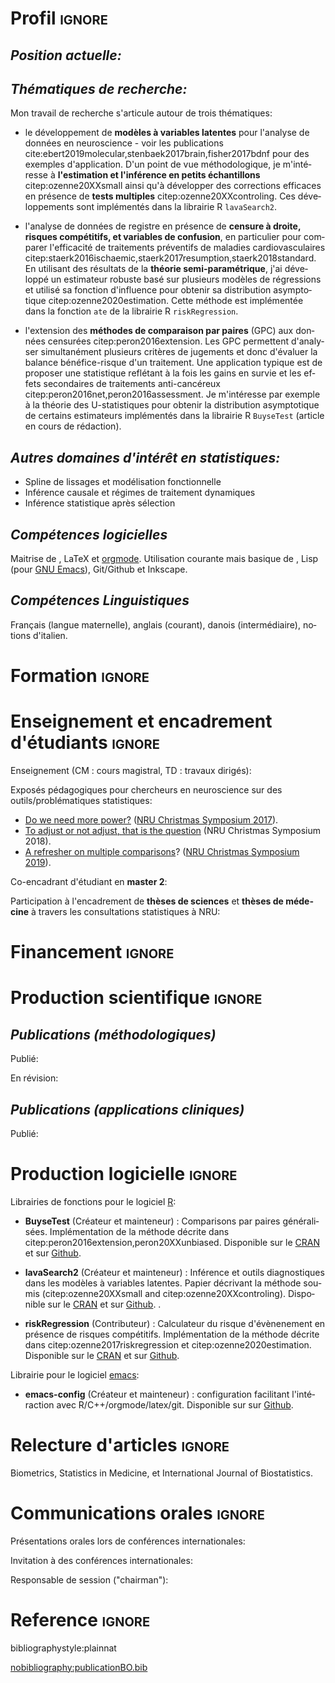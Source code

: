 #+TITLE:
#+Author: Brice Ozenne

# header

#+BEGIN_EXPORT latex
\begin{tabular*}{7in}{l@{\extracolsep{\fill}}r}
	\textbf{\Large Brice Ozenne} & \textbf{\today} \\
\end{tabular*}

\bigskip

\begin{minipage}{0.2\linewidth}
\includegraphics[width=\linewidth]{photoId.png}
\end{minipage}
\begin{minipage}{0.75\linewidth}
\begin{tabular*}{7in}{ll@{ }l}
	Nationalité&:& française  \\
	Né&:& le 8 février 1990 à Saint Hilaire du Harcouët (50)  \\
	Courriel personnel&:& \url{brice.mh.ozenne@gmail.com} \\ 
	Téléphone personnel&:& (+45) 52 328 128 \\ 
        Adresse personnelle&:& Nordre Teglkaj 18, 5 t.h., 2450 Copenhague SV, Danemark \\
        Site internet&:& \url{https://bozenne.github.io/} \\
        Github &:& \url{https://github.com/bozenne/} \\
\end{tabular*}
\end{minipage}
#+END_EXPORT

* Profil                                                             :ignore:
#+LaTeX: \resheading{Profil}
** /Position actuelle:/

\medskip

#+BEGIN_EXPORT latex
\begin{tabular}{l@{ }l}
	Depuis novembre 2015 :& \textbf{Post-doctorat en biostatistiques} avec une position partagée entre: \\ [2mm]
      & - une unité de recherche en biostatistiques \\
	& \href{https://biostat.ku.dk/staff_/?pure=en/persons/540231}{Section of Biostatistics}, University of Copenhagen \\
	& \O{}ster Farimagsgade 5, 1014 Copenhague, Danemark \\ [2mm]
	& - une unité de recherche en neuroscience \\
	& \href{https://nru.dk/index.php/staff-list/post-docs/110-brice-ozenne}{Neurobiology Research Unit} \\
	& Copenhagen University Hospital, Rigshospitalet \\
	& Building 6931, Blegdamsvej 9, DK-2100 Copenhague, Danemark \\ [2mm]
	& où j'exerce conjointement une activité de recherche en biostatistiques, \\ 
      & de consultant en statistiques et une activité pédagogique.
\end{tabular}
#+END_EXPORT

\bigskip
# description

** /Thématiques de recherche:/
#+LaTeX: { \justify
Mon travail de recherche s'articule autour de trois thématiques:
- le développement de *modèles à variables latentes* pour l'analyse de
  données en neuroscience - voir les publications
  cite:ebert2019molecular,stenbaek2017brain,fisher2017bdnf pour des
  exemples d'application. D'un point de vue méthodologique, je
  m'intéresse à *l'estimation et l'inférence en petits échantillons*
  citep:ozenne20XXsmall ainsi qu'à développer des corrections
  efficaces en présence de *tests multiples*
  citep:ozenne20XXcontroling. Ces développements sont implémentés dans
  la librairie R =lavaSearch2=.
  
\bigskip

- l'analyse de données de registre en présence de *censure à droite,
  risques compétitifs, et variables de confusion*, en particulier pour
  comparer l'efficacité de traitements préventifs de maladies
  cardiovasculaires
  citep:staerk2016ischaemic,staerk2017resumption,staerk2018standard. En
  utilisant des résultats de la *théorie semi-paramétrique*, j'ai
  développé un estimateur robuste basé sur plusieurs modèles de
  régressions et utilisé sa fonction d'influence pour obtenir sa
  distribution asymptotique citep:ozenne2020estimation. Cette méthode
  est implémentée dans la fonction =ate= de la librairie R
  =riskRegression=.

\bigskip

- l'extension des *méthodes de comparaison par paires* (GPC) aux
  données censurées citep:peron2016extension. Les GPC permettent
  d'analyser simultanément plusieurs critères de jugements et donc
  d'évaluer la balance bénéfice-risque d'un traitement. Une
  application typique est de proposer une statistique reflétant à la
  fois les gains en survie et les effets secondaires de traitements
  anti-cancéreux citep:peron2016net,peron2016assessment. Je
  m'intéresse par exemple à la théorie des U-statistiques pour obtenir
  la distribution asymptotique de certains estimateurs implémentés
  dans la librairie R =BuyseTest= (article en cours de rédaction).
#+LaTeX: }

\bigskip

** /Autres domaines d'intérêt en statistiques:/
- Spline de lissages et modélisation fonctionnelle
- Inférence causale et régimes de traitement dynamiques
- Inférence statistique après sélection 

** /Compétences logicielles/
Maitrise de \Rlogo{}, \LaTeX{} et [[https://orgmode.org/][orgmode]]. @@latex:\\@@
Utilisation courante mais basique de \Cpp{}, Lisp (pour [[https://www.gnu.org/software/emacs/][GNU Emacs]]),
Git/Github et Inkscape.

** /Compétences Linguistiques/
Français (langue maternelle), anglais (courant), danois
(intermédiaire), notions d'italien.

* Formation                                                          :ignore:
#+LaTeX: \resheading{Formation Universitaire}
#+BEGIN_EXPORT latex
\begin{tabular}{l@{ }l}
2012 - 2015 : & \textbf{Doctorat en biostatistiques}, Université Lyon 1. \\
\multicolumn{2}{l}{\emph{Directeur/Co-directeur}: Pr. Delphine Maucort-Boulch / Pr. Norbert Nighoghossian} \\ 
\multicolumn{2}{l}{Sujet: \href{https://tel.archives-ouvertes.fr/tel-01233049/document}{modélisation statistique pour le pronostic de patients atteints d’un Accident Vasculaire Cérébral}} \\ 
\multicolumn{2}{l}{\hphantom{Sujet:} Développement d'outils de segmentation d'image et de prédiction appliqués à l'AVC.}\\
\multicolumn{2}{l}{\hphantom{Sujet:} Le produit final étant une prédiction personnalisée de l'extension du volume de l'AVC}\\
\multicolumn{2}{l}{\hphantom{Sujet:} à l'admission du patient à l'hopital.} \\ [3mm]
\end{tabular}
#+END_EXPORT

#+BEGIN_EXPORT latex
\begin{tabular}{l@{ }l}
2012 : & \textbf{Stage de master 2}, Hospices Civils de Lyon. \\
\multicolumn{2}{l}{\emph{Encadrant}: Pr. Delphine Maucort-Boulch} \\ 
\multicolumn{2}{l}{Sujet: mise en place d’un critère IRM de reperfusion lors d'un AVC} \\ 
\multicolumn{2}{l}{\hphantom{Sujet:} Le stage a permis de proposer un critère de reperfusion basé sur trois mesures IRM} \\
\multicolumn{2}{l}{\hphantom{Sujet:} du niveau de perfusion et de le valider au regard de critères cliniques.} \\  [3mm]
\end{tabular}
#+END_EXPORT

#+BEGIN_EXPORT latex
\begin{tabular}{l@{ }l}
2009 - 2012 : & \textbf{Formation d'ingénieur avec spécialisation en statistiques} à École Centrale de Lyon \\ 
              & \textbf{Erasmus} à l'Université Politecnico di Milano (2nd semestre 2011) \\
              & \textbf{Master en biostatistiques} à l'Université Lyon 1 en double diplôme (\href{http://mastersantepublique.univ-lyon1.fr/webapp/website/website.html?id=3124911&pageId=215838}{M2 B3S}). \\
\end{tabular}
#+END_EXPORT

\clearpage

* Enseignement et encadrement d'étudiants                                 :ignore:
#+LaTeX: \resheading{Enseignement et encadrement d'étudiants}
Enseignement (CM : cours magistral, TD : travaux dirigés):

\medskip

#+BEGIN_EXPORT latex
\begin{tabular}{l@{ }l}
2015 - 2020 : & \href{http://publicifsv.sund.ku.dk/~jufo/RepeatedMeasures2019.html}{Analyse statistique de données répétées}. TD pour doctorants en médecine (18h). \\
2016 - 2017 : & Modèles d'équations structurelles. CM pour étudiants de master en statistiques (2h). \\
2014 - 2015 : & \href{https://clarolineconnect.univ-lyon1.fr/resource/open/file/2733301}{Modèles de Survie}. TD pour étudiants de master en santé publique (6h).\\
2013 - 2015 : & \href{https://clarolineconnect.univ-lyon1.fr/resource/open/file/2733304}{Statistique bayésienne}. TD pour étudiants de master en santé publique (18h).\\
\end{tabular}
#+END_EXPORT

\bigskip

Exposés pédagogiques pour chercheurs en neuroscience sur des
outils/problématiques statistiques:
- [[https://bozenne.github.io/doc/Talks/2017-XNRU-power.pdf][Do we need more power?]] ([[https://www.nru.dk/images/News/NeurobiologyResearchUnit-Christmas-symposium2017.pdf][NRU Christmas Symposium 2017]]).
- [[https://bozenne.github.io/doc/Talks/2018-XNRU-DAGs.pdf][To adjust or not adjust, that is the question]] (NRU Christmas Symposium 2018).
- [[https://bozenne.github.io/doc/Talks/2019-XNRU-multcomp.pdf][A refresher on multiple comparisons]]? ([[https://nru.dk/index.php/news-menu/279-nru-christimas-symposium-2019][NRU Christmas Symposium 2019]]).

\bigskip

Co-encadrant d'étudiant en *master 2*: 

\medskip

#+BEGIN_EXPORT latex
\begin{tabular}{l@{ }l@{ }l}
2014 &:& Ceren Tozlu \\
\multicolumn{3}{l}{Comparaison de méthodes de classification pour la prédiction du devenir des tissus lors} \\ 
\multicolumn{3}{l}{d'un AVC \citep{tozlu2019comparison}.} \\ [3mm]
2019 &:& Alice Brouquet-Laglaire \\
\multicolumn{3}{l}{Comparaison de méthodes d’inférence dans le cadre des comparaisons par paires généralisées.} \\ [3mm]
\end{tabular}
#+END_EXPORT

\bigskip

Participation à l'encadrement de *thèses de sciences* et *thèses de
médecine* à travers les consultations statistiques à NRU:

\medskip

#+BEGIN_EXPORT latex
\begin{tabular}{l@{ }l@{ }l}
2017-2020 &:& Martin Korsbak Madsen (thèse de médecine)  \\
\multicolumn{3}{l}{Neurobiological effects of 5-HT2AR modulation} \\
\multicolumn{3}{l}{Publications: \cite{madsen2020single,madsen2019psychedelic}} \\ [3mm]
2016-2019 &:& Martin N\o{}rgaard (thèse de science)  \\
\multicolumn{3}{l}{Optimisation de la stratégie de traitement des données IRM et TEP en neuroimagerie} \\
\multicolumn{3}{l}{Publication: \cite{norgaard2019preprocessing}} \\ [3mm]
2015-2018 &:& Vincent Beliveau (thèse de science) \\
\multicolumn{3}{l}{Imagerie fonctionnelle et moléculaire du système cérébral de sérotonine chez l'humain} \\ 
\multicolumn{3}{l}{Publications: \cite{beliveau2020structure,beliveau2017high}} \\ [3mm]
2015-2018 &:& Liv Vadskj\ae r Hjordt (thèse en psychologie) \\
\multicolumn{3}{l}{A Study of Cognitive and Personality Factors Involved inSeasonal Affective Disorder} \\ 
\multicolumn{3}{l}{Publications: \cite{hjordt2018self,hjordt2017season}} \\ [3mm]
2015-2018 &:& Mette Thrane Foged  (thèse de médecine) \\
\multicolumn{3}{l}{Epilepsy surgery: Outcomes of the Danish evaluation program and development} \\ 
\multicolumn{3}{l}{\hphantom{Epilepsy surgery:} of new EEG based methods} \\ 
\multicolumn{3}{l}{Publications: \cite{foged2017safety,foged2018verbal}} \\ [3mm]
\end{tabular}
#+END_EXPORT

* Financement                                                        :ignore:
#+LaTeX: \resheading{Financement}
#+BEGIN_EXPORT latex
\begin{tabular}{l@{ }l}
2017-2019: \href{https://nru.dk/index.php/news-menu/187-marie-curie-grant-to-nru}{MARIE CURIE Individual Fellowships} (200 000\euro, EU H2020-MSCA-IF-2016 746850) \\
2017-2020: Lundbeck Fellowships (140 000\euro, R231-2016-3236) \\
\end{tabular}
#+END_EXPORT

* Production scientifique                                            :ignore:
#+LaTeX: \resheading{Production scientifique \hfill \href{https://scholar.google.com/citations?user=rJMNP7YAAAAJ&hl=fr}{lien google scholar}}
** /Publications (méthodologiques)/

Publié:
#+BEGIN_EXPORT latex
 \begin{enumerate}
    \item \bibentry{verbeeck2020evaluation}
    \item \bibentry{ozenne2020estimation}
    \item \bibentry{norgaard2019preprocessing}
    \item \bibentry{ozenne2017riskregression}
    \item \bibentry{peron2016extension}
    \item \bibentry{ozenne2015precision}
    \item \bibentry{ozenne2015spatially}
  \end{enumerate}
#+END_EXPORT

\pagebreak[3]

En révision:
#+BEGIN_EXPORT latex
 \begin{enumerate}[resume]
    \item \bibentry{ozenne20XXsmall}
    \item \bibentry{ozenne20XXcontroling}
    \item \bibentry{peron20XXunbiased}
  \end{enumerate}
#+END_EXPORT

\pagebreak[3]


** /Publications (applications cliniques)/

Publié:
#+BEGIN_EXPORT latex
 \begin{enumerate}[resume]
    \item \bibentry{beliveau2020structure}
    \item \bibentry{madsen2020single}
    \item \bibentry{ozenne2019individualized}
    \item \bibentry{ebert2019molecular}
    \item \bibentry{madsen2019psychedelic}
    \item \bibentry{tozlu2019comparison}
    \item \bibentry{ip2018pre}
    \item \bibentry{borgsted2018amygdala}
    \item \bibentry{hjordt2018self}
    \item \bibentry{foged2018verbal}
    \item \bibentry{staerk2018standard}
    \item \bibentry{hjordt2017season}
    \item \bibentry{beliveau2017high}
    \item \bibentry{stenbaek2017brain}
    \item \bibentry{staerk2017resumption}
    \item \bibentry{fisher2017bdnf}
    \item \bibentry{foged2017safety}
    \item \bibentry{peron2016net}
    \item \bibentry{staerk2016ischaemic}
    \item \bibentry{peron2016assessment}
    \item \bibentry{ozenne2015evaluation}
    \item \bibentry{hermitte2013very}
\end{enumerate}
#+END_EXPORT

\clearpage

* Production logicielle                                              :ignore:
#+LaTeX: \resheading{Production logicielle}

Librairies de fonctions pour le logiciel [[https://www.r-project.org/][R]]:
- *BuyseTest* (Créateur et mainteneur) : Comparisons par paires
  généralisées. Implémentation de la méthode décrite dans
  citep:peron2016extension,peron20XXunbiased. Disponible sur le [[https://cran.r-project.org/web/packages/BuyseTest/index.html][CRAN]]
  et sur [[https://github.com/bozenne/BuyseTest][Github]].

- *lavaSearch2* (Créateur et mainteneur) : Inférence et outils
  diagnostiques dans les modèles à variables latentes. Papier
  décrivant la méthode soumis (citep:ozenne20XXsmall and citep:ozenne20XXcontroling). Disponible sur le [[https://cran.r-project.org/web/packages/lavaSearch2/index.html][CRAN]] et sur [[https://github.com/bozenne/lavaSearch2][Github]]. .

- *riskRegression* (Contributeur) : Calculateur du risque
  d'évènenement en présence de risques compétitifs. Implémentation de
  la méthode décrite dans citep:ozenne2017riskregression et
  citep:ozenne2020estimation. Disponible sur le [[https://cran.r-project.org/web/packages/riskRegression/index.html][CRAN]] et sur [[https://github.com/tagteam/riskRegression][Github]].

\bigskip

Librairie pour le logiciel [[https://www.gnu.org/software/emacs/][emacs]]:
- *emacs-config* (Créateur et mainteneur) : configuration facilitant
  l'intéraction avec R/C++/orgmode/latex/git. Disponible sur sur
  [[https://github.com/bozenne/emacs-config][Github]].

* Relecture d'articles                                               :ignore:
#+LaTeX: \resheading{Relecture d'article}
Biometrics, Statistics in Medicine, et International Journal of Biostatistics.

* Communications orales                                             :ignore:
#+LaTeX: \resheading{Conférences}
Présentations orales lors de conférences internationales: 

\medskip

#+BEGIN_EXPORT latex
\begin{tabular}{l@{ }l@{ }l}
2014 &:& Lesion Segmentation using a Spatially Regularized Mixture Model \\
&& \href{http://conferences.nib.si/AS2014/default.htm}{Applied Statistics}, Ribno, Slovenia \hfill (\href{https://bozenne.github.io/doc/Talks/2014-Applied_statistics-Lesion_Segmentation.pdf}{support de présentation}) \\ [3mm]
2015 &:& MRIaggr : un package pour la gestion et le traitement de données multivariées d'imagerie\\
&& \href{https://r2015-grenoble.sciencesconf.org/66037}{Rencontres R, Grenoble, France}  \hfill   (\href{https://bozenne.github.io/doc/Talks/2015-R-MRIaggr.pdf}{support de présentation})  \\ [3mm]
2016 &:& Penalized latent variable models  \\
&& \href{http://cmstatistics.org/RegistrationsV2/COMPSTAT2016/viewSubmission.php?in=440&token=29584n1s18p97n65o7p1r5n36sopq0n4}{Computational statistics}, Oviedo, Spain \hfill (\href{https://bozenne.github.io/doc/Talks/2016-Compstat-pLVM.pdf}{support de présentation}) \\ [3mm]
2017 &:& Assessing treatment effects on registry data in presence of competing risks \\ 
&& \href{http://www.iscb2017.info/}{ISCB}, Vigo, Spain \hfill (\href{https://bozenne.github.io/doc/Talks/2017-ISCB-ate.pdf}{support de présentation}) \\ [3mm]
2019 &:& Generalized pairwise comparisons for right-censored time to event outcomes \\
&& \href{https://publicifsv.sund.ku.dk/~safjr2019/}{Survival analysis for junior researcher}, Copenhagen, Denmark \hfill (\href{https://bozenne.github.io/doc/Talks/2019-prezSAfJR-GPC.pdf}{support de présentation}) \\ [3mm]
2019 &:& Multiple testing in latent variable models \\
&& \href{https://kuleuvencongres.be/iscb40/}{ISCB}, Leuven, Belgium \hfill (\href{https://bozenne.github.io/doc/Talks/2019-ISCB-multcomp_LVM.pdf}{support de présentation}) \\
\end{tabular}
#+END_EXPORT


\clearpage

Invitation à des conférences internationales: 

\medskip

#+BEGIN_EXPORT latex
\begin{tabular}{l@{ }l@{ }l}
2019 &:& Region-Based and Voxel-Wise Analysis of Medical Images Using Latent Variables \\
&& \href{https://events.razzby.com/nbbc19/}{7th NBBC}, Vilnius, Lithuania \\
2020 (à venir) &:& Robust estimation of the average treatment effects in presence of right-censoring \\
&& and competing risks \\
&& \href{http://www.cmstatistics.org/conferences.php}{CMStatistics}, Londres, Angleterre \\
\end{tabular}
#+END_EXPORT

\bigskip

Responsable de session ("chairman"):

\medskip

#+BEGIN_EXPORT latex
\begin{tabular}{l@{ }l@{ }l}
2019 &:& Mathematical Statistics \\
&& \href{https://publicifsv.sund.ku.dk/~safjr2019/}{Survival analysis for junior researcher}, Copenhague, Danemark
\end{tabular}
#+END_EXPORT

* Reference                                                          :ignore:

# bibliographystyle:apalike
 bibliographystyle:plainnat

 # [[bibliography:publicationBO.bib]]
[[nobibliography:publicationBO.bib]]

* CONFIG :noexport:
#+LANGUAGE: fr
#+LaTeX_CLASS: org-article
#+LaTeX_CLASS_OPTIONS: [12pt]
#+OPTIONS:   title:nil author:nil toc:nil todo:nil
#+OPTIONS:   H:3 num:t 
#+OPTIONS:   TeX:t LaTeX:t
#+options: num:nil

#+LaTeX_HEADER: \pagestyle{empty} % no page numbering
#+LATEX_HEADER: \usepackage[french]{babel}

** Notations
#+LaTeX_HEADER: \newcommand{\Rlogo}{\textbf{\textsf{R}}}
#+LaTeX_HEADER: \newcommand{\Cpp}{C\nolinebreak\hspace{-.05em}\raisebox{.4ex}{\tiny\bf +}\nolinebreak\hspace{-.10em}\raisebox{.4ex}{\tiny\bf +}}
#+LaTeX_HEADER: \usepackage{eurosym} % euro symbol

** Sections
#+LaTeX_HEADER: \usepackage{titlesec}
#+LaTeX_HEADER: \titleformat{\section}{\large}{\thesection}{1em}{}

#+LaTeX_HEADER: \titlespacing*{\section}{0pt}{0.25\baselineskip}{0.25\baselineskip}
** Margin
#+LaTeX_HEADER: \geometry{
#+LaTeX_HEADER: left=20mm,
#+LaTeX_HEADER: right=20mm,
#+LaTeX_HEADER: top=20mm,
#+LaTeX_HEADER: bottom=20mm
#+LaTeX_HEADER: }

** Line spacing
#+LATEX_HEADER: \RequirePackage{setspace} % to modify the space between lines - incompatible with footnote in beamer
#+LaTeX_HEADER: \renewcommand{\baselinestretch}{1.1}

** CV
# from https://www.sharelatex.com/templates/cv-or-resume/sc_cv
#+LaTeX_HEADER: \usepackage{framed}
#+LaTeX_HEADER: \usepackage{tocloft}

#+LaTeX_HEADER: \newlength{\outerbordwidth}
#+LaTeX_HEADER: \raggedbottom
#+LaTeX_HEADER: \raggedright

#+LaTeX_HEADER: \setlength{\outerbordwidth}{3pt}  % Width of border outside of title bars
#+LaTeX_HEADER: \definecolor{shadecolor}{gray}{0.75}  % Outer background color of title bars (0 = black, 1 = white)
#+LaTeX_HEADER: \definecolor{shadecolorB}{gray}{0.93}  % Inner background color of title bars

#+LaTeX_HEADER: \usepackage{mdframed}
#+LaTeX_HEADER: \newcommand{\resitem}[1]{\item #1 \vspace{-2pt}}

#+LaTeX_HEADER: \newcommand{\resheading}[1]{
#+LaTeX_HEADER: \vspace{8pt}
#+LaTeX_HEADER:  \parbox{\textwidth}{\setlength{\FrameSep}{\outerbordwidth}
#+LaTeX_HEADER:     \begin{shaded}
#+LaTeX_HEADER: \setlength{\fboxsep}{0pt}\framebox[\textwidth][l]{\setlength{\fboxsep}{4pt}\fcolorbox{shadecolorB}{shadecolorB}{\textbf{\sffamily{\mbox{~}\makebox[6.762in][l]{\large #1} \vphantom{p\^{E}}}}}}
#+LaTeX_HEADER:     \end{shaded}
#+LaTeX_HEADER:   }\vspace{-5pt}
#+LaTeX_HEADER: }
#+LaTeX_HEADER: \newcommand{\ressubheading}[4]{
#+LaTeX_HEADER: \begin{tabular*}{6.5in}{l@{\cftdotfill{\cftsecdotsep}\extracolsep{\fill}}r}
#+LaTeX_HEADER: 		\textbf{#1} & #2 \\
#+LaTeX_HEADER: 		\textit{#3} & \textit{#4} \\
#+LaTeX_HEADER: \end{tabular*}\vspace{-6pt}}

#+LaTeX_HEADER: \usepackage{ragged2e}

** List of publications
# ### list publications
#+LaTeX_HEADER: \usepackage{bibentry}
#+LaTeX_HEADER: \nobibliography*

# ### display of my name
#+LaTeX_HEADER: \newcommand{\myname}[1]{\textbf{#1}}

#+LaTeX_HEADER:  \usepackage{url}

** list
#+LaTeX_HEADER:\usepackage{enumitem}
